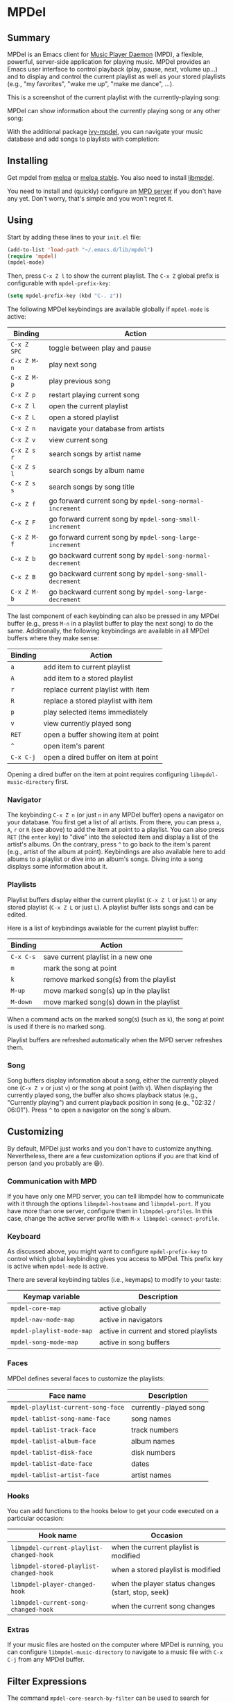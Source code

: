 * MPDel

  #+BEGIN_HTML
      <p>
        <a href="https://stable.melpa.org/#/mpdel">
          <img alt="MELPA Stable" src="https://stable.melpa.org/packages/mpdel-badge.svg"/>
        </a>

        <a href="https://melpa.org/#/mpdel">
          <img alt="MELPA" src="https://melpa.org/packages/mpdel-badge.svg"/>
        </a>

        <a href="https://gitlab.petton.fr/mpdel/mpdel/commits/master">
          <img alt="pipeline status" src="https://gitlab.petton.fr/mpdel/mpdel/badges/master/pipeline.svg" />
        </a>
      </p>
  #+END_HTML

** Summary

MPDel is an Emacs client for [[https://www.musicpd.org/][Music Player Daemon]] (MPD), a flexible,
powerful, server-side application for playing music. MPDel provides an
Emacs user interface to control playback (play, pause, next, volume
up…) and to display and control the current playlist as well as your
stored playlists (e.g., "my favorites", "wake me up", "make me dance",
…).

This is a screenshot of the current playlist with the
currently-playing song:

[[file:media/mpdel-playlist.png]]

MPDel can show information about the currently playing song or any
other song:

[[file:media/mpdel-song.png]]

With the additional package [[https://gitlab.petton.fr/mpdel/ivy-mpdel.git][ivy-mpdel]], you can navigate your music
database and add songs to playlists with completion:

[[file:media/ivy-mpdel.png]]

** Installing

Get mpdel from [[https://melpa.org/#/mpdel][melpa]] or [[https://stable.melpa.org/#/mpdel][melpa stable]]. You also need to install
[[https://gitlab.petton.fr/mpdel/libmpdel][libmpdel]].

You need to install and (quickly) configure an [[https://www.musicpd.org/][MPD server]] if you don't
have any yet. Don't worry, that's simple and you won't regret it.

** Using

Start by adding these lines to your ~init.el~ file:

#+BEGIN_SRC emacs-lisp
  (add-to-list 'load-path "~/.emacs.d/lib/mpdel")
  (require 'mpdel)
  (mpdel-mode)
#+END_SRC

Then, press ~C-x Z l~ to show the current playlist. The ~C-x Z~ global
prefix is configurable with ~mpdel-prefix-key~:

#+BEGIN_SRC emacs-lisp
  (setq mpdel-prefix-key (kbd "C-. z"))
#+END_SRC

The following MPDel keybindings are available globally if ~mpdel-mode~
is active:

| *Binding*   | *Action*                                                  |
|-------------+-----------------------------------------------------------|
| ~C-x Z SPC~ | toggle between play and pause                             |
| ~C-x Z M-n~ | play next song                                            |
| ~C-x Z M-p~ | play previous song                                        |
| ~C-x Z p~   | restart playing current song                              |
| ~C-x Z l~   | open the current playlist                                 |
| ~C-x Z L~   | open a stored playlist                                    |
| ~C-x Z n~   | navigate your database from artists                       |
| ~C-x Z v~   | view current song                                         |
| ~C-x Z s r~ | search songs by artist name                               |
| ~C-x Z s l~ | search songs by album name                                |
| ~C-x Z s s~ | search songs by song title                                |
| ~C-x Z f~   | go forward current song by ~mpdel-song-normal-increment~  |
| ~C-x Z F~   | go forward current song by ~mpdel-song-small-increment~   |
| ~C-x Z M-f~ | go forward current song by ~mpdel-song-large-increment~   |
| ~C-x Z b~   | go backward current song by ~mpdel-song-normal-decrement~ |
| ~C-x Z B~   | go backward current song by ~mpdel-song-small-decrement~  |
| ~C-x Z M-b~ | go backward current song by ~mpdel-song-large-decrement~  |

The last component of each keybinding can also be pressed in any MPDel
buffer (e.g., press ~M-n~ in a playlist buffer to play the next song)
to do the same.  Additionally, the following keybindings are available
in all MPDel buffers where they make sense:

| *Binding* | *Action*                             |
|-----------+--------------------------------------|
| ~a~       | add item to current playlist         |
| ~A~       | add item to a stored playlist        |
| ~r~       | replace current playlist with item   |
| ~R~       | replace a stored playlist with item  |
| ~p~       | play selected items immediately      |
| ~v~       | view currently played song           |
| ~RET~     | open a buffer showing item at point  |
| ~^~       | open item's parent                   |
| ~C-x C-j~ | open a dired buffer on item at point |

Opening a dired buffer on the item at point requires configuring
~libmpdel-music-directory~ first.

*** Navigator

The keybinding ~C-x Z n~ (or just ~n~ in any MPDel buffer) opens a
navigator on your database. You first get a list of all artists. From
there, you can press ~a~, ~A~, ~r~ or ~R~ (see above) to add the item
at point to a playlist. You can also press ~RET~ (the ~enter~ key) to
"dive" into the selected item and display a list of the artist's
albums. On the contrary, press ~^~ to go back to the item's parent
(e.g., artist of the album at point). Keybindings are also available
here to add albums to a playlist or dive into an album's songs. Diving
into a song displays some information about it.

*** Playlists

Playlist buffers display either the current playlist (~C-x Z l~ or
just ~l~) or any stored playlist (~C-x Z L~ or just ~L~). A playlist
buffer lists songs and can be edited.

Here is a list of keybindings available for the current playlist
buffer:

| *Binding* | *Action*                                 |
|-----------+------------------------------------------|
| ~C-x C-s~ | save current playlist in a new one       |
| ~m~       | mark the song at point                   |
| ~k~       | remove marked song(s) from the playlist  |
| ~M-up~    | move marked song(s) up in the playlist   |
| ~M-down~  | move marked song(s) down in the playlist |

When a command acts on the marked song(s) (such as ~k~), the song at
point is used if there is no marked song.

Playlist buffers are refreshed automatically when the MPD server
refreshes them.

*** Song

Song buffers display information about a song, either the currently
played one (~C-x Z v~ or just ~v~) or the song at point (with
~V~). When displaying the currently played song, the buffer also shows
playback status (e.g., "Currently playing") and current playback
position in song (e.g., "02:32 / 06:01"). Press ~^~ to open a
navigator on the song's album.

** Customizing

By default, MPDel just works and you don't have to customize
anything. Nevertheless, there are a few customization options if you
are that kind of person (and you probably are 😄).

*** Communication with MPD

If you have only one MPD server, you can tell libmpdel how to
communicate with it through the options ~libmpdel-hostname~ and
~libmpdel-port~. If you have more than one server, configure them in
~libmpdel-profiles~. In this case, change the active server profile
with ~M-x libmpdel-connect-profile~.

*** Keyboard

As discussed above, you might want to configure ~mpdel-prefix-key~ to
control which global keybinding gives you access to MPDel. This prefix
key is active when ~mpdel-mode~ is active. 

There are several keybinding tables (i.e., keymaps) to modify to your
taste:

| *Keymap variable*         | *Description*                          |
|---------------------------+----------------------------------------|
| ~mpdel-core-map~          | active globally                        |
| ~mpdel-nav-mode-map~      | active in navigators                   |
| ~mpdel-playlist-mode-map~ | active in current and stored playlists |
| ~mpdel-song-mode-map~     | active in song buffers                 |

*** Faces

MPDel defines several faces to customize the playlists:

| *Face name*                        | *Description*         |
|------------------------------------+-----------------------|
| ~mpdel-playlist-current-song-face~ | currently-played song |
| ~mpdel-tablist-song-name-face~     | song names            |
| ~mpdel-tablist-track-face~         | track numbers         |
| ~mpdel-tablist-album-face~         | album names           |
| ~mpdel-tablist-disk-face~          | disk numbers          |
| ~mpdel-tablist-date-face~          | dates                 |
| ~mpdel-tablist-artist-face~        | artist names          |

*** Hooks

You can add functions to the hooks below to get your code executed on
a particular occasion:

| *Hook name*                              | *Occasion*                                         |
|------------------------------------------+----------------------------------------------------|
| ~libmpdel-current-playlist-changed-hook~ | when the current playlist is modified              |
| ~libmpdel-stored-playlist-changed-hook~  | when a stored playlist is modified                 |
| ~libmpdel-player-changed-hook~           | when the player status changes (start, stop, seek) |
| ~libmpdel-current-song-changed-hook~     | when the current song changes                      |

*** Extras

If your music files are hosted on the computer where MPDel is running,
you can configure ~libmpdel-music-directory~ to navigate to a music
file with ~C-x C-j~ from any MPDel buffer.

** Filter Expressions

The command ~mpdel-core-search-by-filter~ can be used to search for
songs using a [[https://www.musicpd.org/doc/html/protocol.html#filters][MPD filter expression]].

This requires a MPD version >= 0.21.
** License

See [[file:COPYING][COPYING]]. Copyright (c) 2018 Damien Cassou.

  #+BEGIN_HTML
  <a href="https://liberapay.com/DamienCassou/donate">
    <img alt="Donate using Liberapay" src="https://liberapay.com/assets/widgets/donate.svg">
  </a>
  #+END_HTML

#  LocalWords:  MPDel MPD minibuffer dired keymap keymaps
